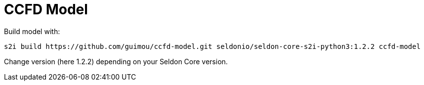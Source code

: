 = CCFD Model

Build model with:

[source,bash]
----
s2i build https://github.com/guimou/ccfd-model.git seldonio/seldon-core-s2i-python3:1.2.2 ccfd-model
----

Change version (here 1.2.2) depending on your Seldon Core version.

